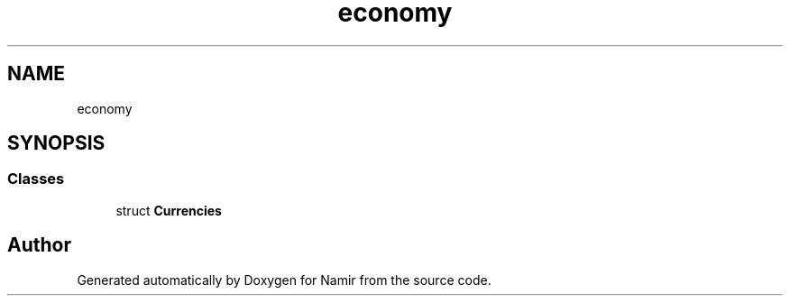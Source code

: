 .TH "economy" 3 "Wed Mar 15 2023" "Namir" \" -*- nroff -*-
.ad l
.nh
.SH NAME
economy
.SH SYNOPSIS
.br
.PP
.SS "Classes"

.in +1c
.ti -1c
.RI "struct \fBCurrencies\fP"
.br
.in -1c
.SH "Author"
.PP 
Generated automatically by Doxygen for Namir from the source code\&.
